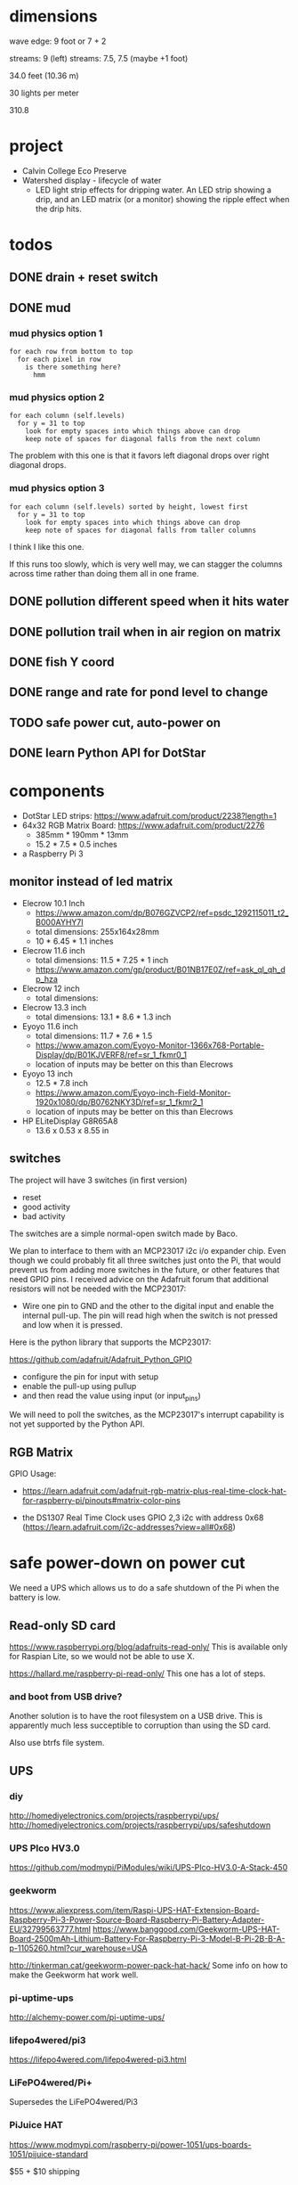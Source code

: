 
* dimensions

wave edge: 9 foot or 7 + 2

streams: 9 (left)
streams: 7.5, 7.5 (maybe +1 foot)

34.0 feet (10.36 m)

30 lights per meter

310.8

* project

 - Calvin College Eco Preserve
 - Watershed display - lifecycle of water
   - LED light strip effects for dripping water. An LED strip showing a
     drip, and an LED matrix (or a monitor) showing the ripple effect when
     the drip hits.

* todos
** DONE drain + reset switch
:LOGBOOK:
- State -> "TODO"  [2018-07-29 Sun]
- State -> "DONE"  [2018-09-03 Mon]
:END:
** DONE mud
:LOGBOOK:
- State -> "TODO"  [2018-07-29 Sun]
- State -> "DONE"  [2018-08-30 Thu]
:END:
*** mud physics option 1

 : for each row from bottom to top
 :   for each pixel in row
 :     is there something here?
 :       hmm

*** mud physics option 2

 : for each column (self.levels)
 :   for y = 31 to top
 :     look for empty spaces into which things above can drop
 :     keep note of spaces for diagonal falls from the next column

The problem with this one is that it favors left diagonal drops over right
diagonal drops.

*** mud physics option 3

 : for each column (self.levels) sorted by height, lowest first
 :   for y = 31 to top
 :     look for empty spaces into which things above can drop
 :     keep note of spaces for diagonal falls from taller columns

I think I like this one.

If this runs too slowly, which is very well may, we can stagger the
columns across time rather than doing them all in one frame.

** DONE pollution different speed when it hits water
:LOGBOOK:
- State -> "TODO"  [2018-07-29 Sun]
- State -> "DONE"  [2018-07-30 Mon]
:END:
** DONE pollution trail when in air region on matrix
:LOGBOOK:
- State -> "TODO"  [2018-07-29 Sun]
- State -> "DONE"  [2018-07-30 Mon]
:END:
** DONE fish Y coord
:LOGBOOK:
- State -> "TODO"  [2018-07-29 Sun]
- State -> "DONE"  [2018-07-29 Sun]
:END:
** DONE range and rate for pond level to change
:LOGBOOK:
- State -> "TODO"  [2018-07-29 Sun]
- State -> "DONE"  [2018-07-29 Sun]
:END:
** TODO safe power cut, auto-power on
:LOGBOOK:
- State -> "TODO"  [2018-07-29 Sun]
:END:
** DONE learn Python API for DotStar
:LOGBOOK:
- State -> "TODO"  [2018-06-23 Sat]
- State -> "DONE"  [2018-07-29 Sun]
:END:
* components

 - DotStar LED strips: https://www.adafruit.com/product/2238?length=1
 - 64x32 RGB Matrix Board: https://www.adafruit.com/product/2276
   - 385mm * 190mm * 13mm
   - 15.2 * 7.5 * 0.5 inches
 - a Raspberry Pi 3

** monitor instead of led matrix

 - Elecrow 10.1 Inch
   - https://www.amazon.com/dp/B076GZVCP2/ref=psdc_1292115011_t2_B000AYHY7I
   - total dimensions: 255x164x28mm
   - 10 * 6.45 * 1.1 inches

 - Elecrow 11.6 inch
   - total dimensions: 11.5 * 7.25 * 1 inch
   - https://www.amazon.com/gp/product/B01NB17E0Z/ref=ask_ql_qh_dp_hza

 - Elecrow 12 inch
   - total dimensions:

 - Elecrow 13.3 inch
   - total dimensions: 13.1 * 8.6 * 1.3 inch

 - Eyoyo 11.6 inch
   - total dimensions: 11.7 * 7.6 * 1.5
   - https://www.amazon.com/Eyoyo-Monitor-1366x768-Portable-Display/dp/B01KJVERF8/ref=sr_1_fkmr0_1
   - location of inputs may be better on this than Elecrows

 - Eyoyo 13 inch
   - 12.5 * 7.8 inch
   - https://www.amazon.com/Eyoyo-inch-Field-Monitor-1920x1080/dp/B0762NKY3D/ref=sr_1_fkmr2_1
   - location of inputs may be better on this than Elecrows

 - HP ELiteDisplay G8R65A8
   - 13.6 x 0.53 x 8.55 in

** switches

The project will have 3 switches (in first version)

 - reset
 - good activity
 - bad activity

The switches are a simple normal-open switch made by Baco.

We plan to interface to them with an MCP23017 i2c i/o expander chip.  Even
though we could probably fit all three switches just onto the Pi, that
would prevent us from adding more switches in the future, or other
features that need GPIO pins.  I received advice on the Adafruit forum
that additional resistors will not be needed with the MCP23017:

 - Wire one pin to GND and the other to the digital input and enable the
   internal pull-up. The pin will read high when the switch is not pressed
   and low when it is pressed.

Here is the python library that supports the MCP23017:

https://github.com/adafruit/Adafruit_Python_GPIO

 - configure the pin for input with setup
 - enable the pull-up using pullup
 - and then read the value using input (or input_pins)

We will need to poll the switches, as the MCP23017's interrupt capability
is not yet supported by the Python API.

** RGB Matrix

GPIO Usage:
 - https://learn.adafruit.com/adafruit-rgb-matrix-plus-real-time-clock-hat-for-raspberry-pi/pinouts#matrix-color-pins

 - the DS1307 Real Time Clock uses GPIO 2,3 i2c with address 0x68
   (https://learn.adafruit.com/i2c-addresses?view=all#0x68)

* safe power-down on power cut

We need a UPS which allows us to do a safe shutdown of the Pi when the
battery is low.

** Read-only SD card

https://www.raspberrypi.org/blog/adafruits-read-only/
This is available only for Raspian Lite, so we would not be able to use X.

https://hallard.me/raspberry-pi-read-only/
This one has a lot of steps.

*** and boot from USB drive?

Another solution is to have the root filesystem on a USB drive. This is
apparently much less succeptible to corruption than using the SD card.

Also use btrfs file system.

** UPS
*** diy

http://homediyelectronics.com/projects/raspberrypi/ups/
http://homediyelectronics.com/projects/raspberrypi/ups/safeshutdown

*** UPS PIco HV3.0

https://github.com/modmypi/PiModules/wiki/UPS-PIco-HV3.0-A-Stack-450

*** geekworm

https://www.aliexpress.com/item/Raspi-UPS-HAT-Extension-Board-Raspberry-Pi-3-Power-Source-Board-Raspberry-Pi-Battery-Adapter-EU/32799563777.html
https://www.banggood.com/Geekworm-UPS-HAT-Board-2500mAh-Lithium-Battery-For-Raspberry-Pi-3-Model-B-Pi-2B-B-A-p-1105260.html?cur_warehouse=USA

http://tinkerman.cat/geekworm-power-pack-hat-hack/
Some info on how to make the Geekworm hat work well.

*** pi-uptime-ups

http://alchemy-power.com/pi-uptime-ups/

*** lifepo4wered/pi3

https://lifepo4wered.com/lifepo4wered-pi3.html

*** LiFePO4wered/Pi+

Supersedes the LiFePO4wered/Pi3

*** PiJuice HAT

https://www.modmypi.com/raspberry-pi/power-1051/ups-boards-1051/pijuice-standard

$55 + $10 shipping

*** s.usv

https://shop.olmatic.de/en/ups-raspberry-pi/2-susv-pi-advanced-4260434190029.html

This would not be compatible with the RGB matrix hat that we want to use.

* driving dotstar with raspberry pi

A Logic Level Shifter is needed because the Pi has 3V pins, but the DotStar takes 5V.

 - Logic Level Shifter: https://www.adafruit.com/product/1787
 - How to hook it up: https://learn.adafruit.com/neopixels-on-raspberry-pi/wiring

 - https://www.youtube.com/watch?v=zlVYj_ZRiDo
   - code: https://github.com/noxgenus/dotstar_python/blob/master/green.py
     (code is not exactly what is shown in the video)
 
 - http://blog.shinium.eu/2015/06/raspberry-pi-and-dotstar-led-jukebox.html

 - https://www.youtube.com/watch?v=v85H2ZNjc4k
   DotStar light painter with raspberry pi

** DotStar with python3
*** Adafruit_DotStar_Pi

CPython library for driving DotStar.

 - My forum post about building Adafruit_DotStar_Pi with python3
   https://forums.adafruit.com/viewtopic.php?f=50&t=131114&p=684663#p684663

 - General guide for updating cpython2 to cpython3
   http://python3porting.com/cextensions.html

*** APA102_Pi

Pure python library for driving dotstar.

https://github.com/tinue/APA102_Pi

* other example of dripping water effect with led strip

https://www.youtube.com/watch?v=R9wbYRV1AEM

This one has source code:
http://rurandom.org/justintime/index.php?title=WS2811_%22Water_torture%22

* raspberry pi misc
** breakout kits
*** T-Cobbler
** i2c

 : $ sudo i2cdetect -y 1

* examples of things i've made in the past

lispforlights humble beginnings
https://www.youtube.com/watch?v=mvvp22Y4xAo

lispforlights midi test
https://www.youtube.com/watch?v=2Jok5Ri7cv4

lispforlights in the planetarium
https://www.youtube.com/watch?v=VvUWYXyD4As
